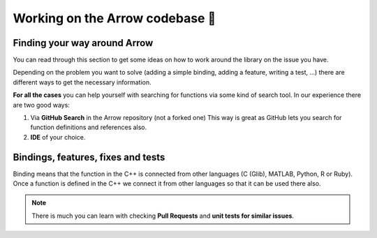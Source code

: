 .. Licensed to the Apache Software Foundation (ASF) under one
.. or more contributor license agreements.  See the NOTICE file
.. distributed with this work for additional information
.. regarding copyright ownership.  The ASF licenses this file
.. to you under the Apache License, Version 2.0 (the
.. "License"); you may not use this file except in compliance
.. with the License.  You may obtain a copy of the License at

..   http://www.apache.org/licenses/LICENSE-2.0

.. Unless required by applicable law or agreed to in writing,
.. software distributed under the License is distributed on an
.. "AS IS" BASIS, WITHOUT WARRANTIES OR CONDITIONS OF ANY
.. KIND, either express or implied.  See the License for the
.. specific language governing permissions and limitations
.. under the License.


.. SCOPE OF THIS SECTION
.. This section is intended to give some ideas on how to
.. work and find way around the Arrow library depending
.. on the type of the problem (simple binding, adding a
.. new feature, writing a test, …).


.. _arrow-codebase:

********************************
Working on the Arrow codebase 🧐
********************************

Finding your way around Arrow
=============================

.. TODO: description about Arrow repo: language-specific
.. subdirectories and what code lives where in the subdirectories

You can read through this section to get some ideas on how
to work around the library on the issue you have.

Depending on the problem you want to solve (adding a simple
binding, adding a feature, writing a test, …) there are
different ways to get the necessary information. 

**For all the cases** you can help yourself with
searching for functions via some kind of search tool.
In our experience there are two good ways:

#. Via **GitHub Search** in the Arrow repository (not a forked one)
   This way is great as GitHub lets you search for function
   definitions and references also.

#. **IDE** of your choice.

Bindings, features, fixes and tests
===================================

Binding means that the function in the C++ is connected from 
other languages (C (Glib), MATLAB, Python, R or Ruby). Once a 
function is defined in the C++ we connect it from other languages
so that it can be used there also.

.. note::
	There is much you can learn with checking **Pull Requests**
	and **unit tests for similar issues**.  

.. tabs::

   .. tab:: Python

      **Adding a fix in Python**

      If you are doing a correction of an existing function, the
      easiest way is to run Python interactively or run Jupyter
      Notebook from the Python folder in Arrow and research
      the issue until you understand what needs to be done.

      After, you can search on GitHub for the function name, to
      see where the function is defined.

      Also, if there are errors produced, the errors will most
      likely point you towards the file you need to take a look at.

      **Python - Cython - C++**
       
      It is quite likely that you will bump into Cython code when
      working on Python issues. Less likely is that C++ code would
      need some correction, but it can happen.

      As mentioned before, the underlying code is written in C++.
      Python then connects to it via Cython. If you
      are not familiar with it you can ask for help and remember,
      **look for similar Pull Requests and JIRA issues!**

      **Adding tests**

      There are some issues where only tests are missing. Here you
      can search for similar functions and see how the unit tests for
      those functions are written and how they can apply in your case.

      This also hold true for adding a test for the issue you have solved.

   .. tab:: R package

      .. - **Philosophy behind R bindings**
      .. TODO

      .. #. New feature
      ..   If you are adding a new future in R or Python you can check out
      ..   our tutorials (link!) where we are adding a simple feature to Python and R.